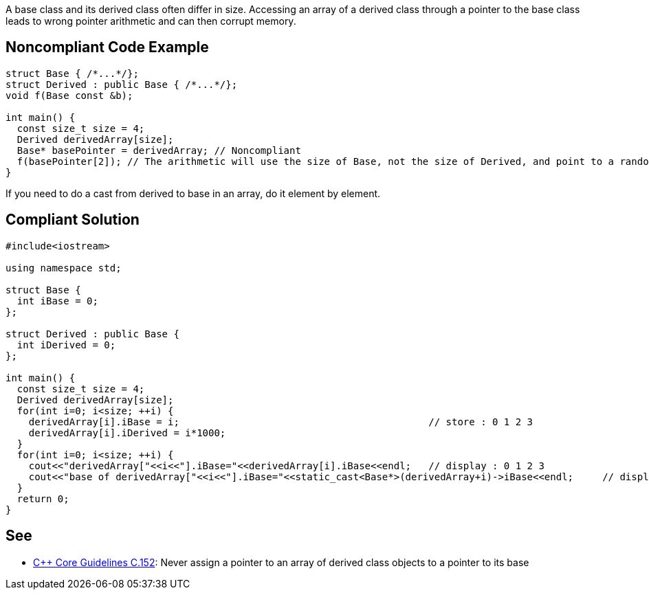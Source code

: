 A base class and its derived class often differ in size.
 Accessing an array of a derived class through a pointer to the base class leads to wrong pointer arithmetic and can then corrupt memory.


== Noncompliant Code Example

----
struct Base { /*...*/};
struct Derived : public Base { /*...*/};
void f(Base const &b);

int main() {
  const size_t size = 4;
  Derived derivedArray[size];
  Base* basePointer = derivedArray; // Noncompliant
  f(basePointer[2]); // The arithmetic will use the size of Base, not the size of Derived, and point to a random byte in the array
}
----
If you need to do a cast from derived to base in an array, do it element by element.


== Compliant Solution

----
#include<iostream>

using namespace std;

struct Base {
  int iBase = 0;
};

struct Derived : public Base {
  int iDerived = 0;
};

int main() {
  const size_t size = 4;
  Derived derivedArray[size];
  for(int i=0; i<size; ++i) {
    derivedArray[i].iBase = i;                                           // store : 0 1 2 3
    derivedArray[i].iDerived = i*1000;
  }
  for(int i=0; i<size; ++i) {
    cout<<"derivedArray["<<i<<"].iBase="<<derivedArray[i].iBase<<endl;   // display : 0 1 2 3
    cout<<"base of derivedArray["<<i<<"].iBase="<<static_cast<Base*>(derivedArray+i)->iBase<<endl;     // display : 0 1 2 3
  }
  return 0;
}
----


== See

* https://github.com/isocpp/CppCoreGuidelines/blob/036324/CppCoreGuidelines.md#c152-never-assign-a-pointer-to-an-array-of-derived-class-objects-to-a-pointer-to-its-base[C++ Core Guidelines C.152]: Never assign a pointer to an array of derived class objects to a pointer to its base


